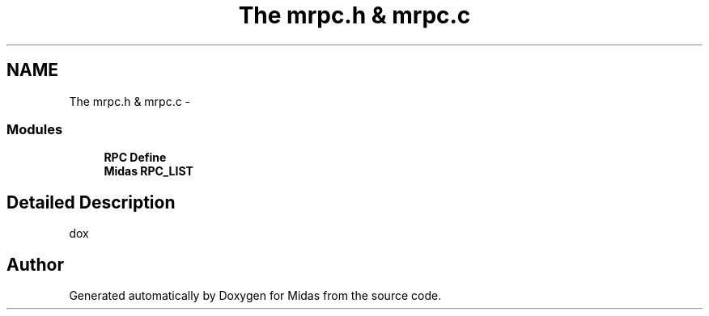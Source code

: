 .TH "The mrpc.h & mrpc.c" 3 "31 May 2012" "Version 2.3.0-0" "Midas" \" -*- nroff -*-
.ad l
.nh
.SH NAME
The mrpc.h & mrpc.c \- 
.SS "Modules"

.in +1c
.ti -1c
.RI "\fBRPC Define\fP"
.br
.ti -1c
.RI "\fBMidas RPC_LIST\fP"
.br
.in -1c
.SH "Detailed Description"
.PP 
dox 
.SH "Author"
.PP 
Generated automatically by Doxygen for Midas from the source code.
